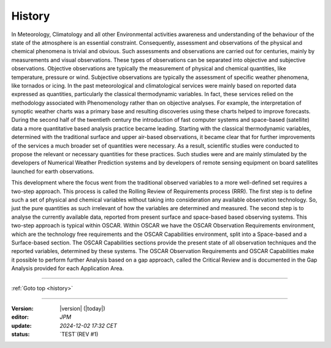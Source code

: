 .. history.rst file for OSCAR Requiremenst PoC Manual

.. _history:

History
=======

In Meteorology, Climatology and all other Environmental activities
awareness and understanding of the behaviour of the state of the
atmosphere is an essential constraint. Consequently, assessment and
observations of the physical and chemical phenomena is trivial and
obvious. Such assessments and observations are carried out for
centuries, mainly by measurements and visual observations. These types
of observations can be separated into objective and subjective
observations. Objective observations are typically the measurement of
physical and chemical quantities, like temperature, pressure or wind.
Subjective observations are typically the assessment of specific weather
phenomena, like tornados or icing. In the past meteorological and
climatological services were mainly based on reported data expressed as
quantities, particularly the classical thermodynamic variables. In fact,
these services relied on the methodology associated with Phenomenology
rather than on objective analyses. For example, the interpretation of
synoptic weather charts was a primary base and resulting discoveries
using these charts helped to improve forecasts. During the second half
of the twentieth century the introduction of fast computer systems and
space-based (satellite) data a more quantitative based analysis practice became
leading. Starting with the classical thermodynamic variables, determined
with the traditional surface and upper air-based observations, it became
clear that for further improvements of the services a much broader set
of quantities were necessary. As a result, scientific studies were
conducted to propose the relevant or necessary quantities for these
practices. Such studies were and are mainly stimulated by the developers
of Numerical Weather Prediction systems and by developers of remote
sensing equipment on board satellites launched for earth observations.

This development where the focus went from the traditional observed
variables to a more well-defined set requires a two-step approach. This
process is called the Rolling Review of Requirements process (RRR). The
first step is to define such a set of physical and chemical variables
without taking into consideration any available observation technology.
So, just the pure quantities as such irrelevant of how the variables are
determined and measured. The second step is to analyse the currently
available data, reported from present surface and space-based based
observing systems. This two-step approach is typical within OSCAR.
Within OSCAR we have the OSCAR Observation Requirements environment,
which are the technology free requirements and the OSCAR Capabilities
environment, split into a Space-based and a Surface-based section. The
OSCAR Capabilities sections provide the present state of all observation
techniques and the reported variables, determined by these systems. The
OSCAR Observation Requirements and OSCAR Capabilities make it possible
to perform further Analysis based on a gap approach, called the Critical
Review and is documented in the Gap Analysis provided
for each Application Area.
  

----------------------------------------------------------

:ref:`Goto top <history>`

----------------------------------------------------------

:Version: |version| (|today|)

:editor: `JPM`

:update: `2024-12-02 17:32 CET`

:status: `TEST`(REV #1)
